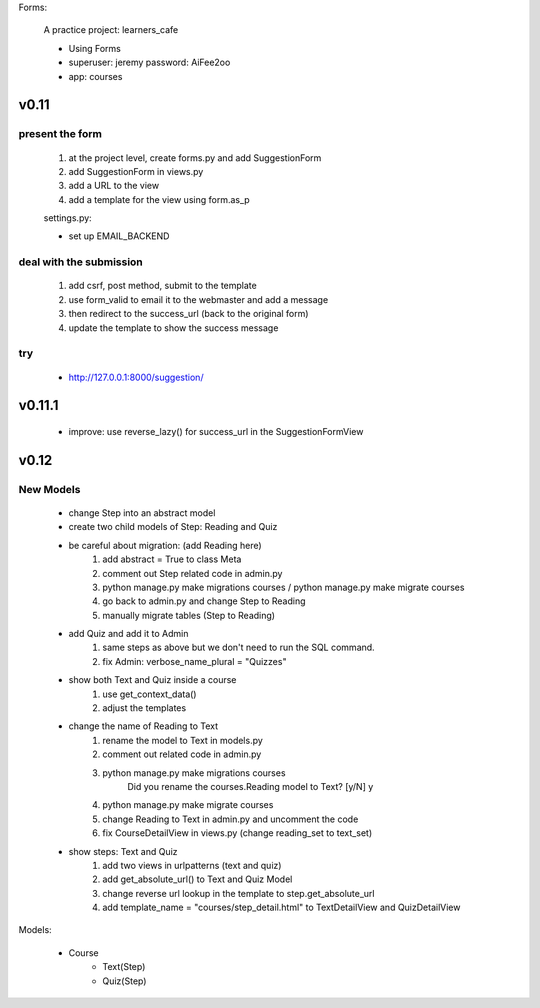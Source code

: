 Forms:

    A practice project: learners_cafe

    * Using Forms
    * superuser: jeremy password: AiFee2oo
    * app: courses

v0.11
=====

present the form
----------------

    #. at the project level, create forms.py and add SuggestionForm
    #. add SuggestionForm in views.py
    #. add a URL to the view
    #. add a template for the view using form.as_p

    settings.py:

    * set up EMAIL_BACKEND

deal with the submission
------------------------

    #. add csrf, post method, submit to the template
    #. use form_valid to email it to the webmaster and add a message
    #. then redirect to the success_url (back to the original form)
    #. update the template to show the success message

try
---

    * http://127.0.0.1:8000/suggestion/


v0.11.1
========

    * improve: use reverse_lazy() for success_url in the SuggestionFormView


v0.12
=====

New Models
----------

    * change Step into an abstract model
    * create two child models of Step: Reading and Quiz
    * be careful about migration: (add Reading here)
        1. add abstract = True to class Meta
        2. comment out Step related code in admin.py
        3. python manage.py make migrations courses / python manage.py make migrate courses
        4. go back to admin.py and change Step to Reading
        5. manually migrate tables (Step to Reading)

    * add Quiz and add it to Admin
        1. same steps as above but we don't need to run the SQL command.
        2. fix Admin: verbose_name_plural = "Quizzes"

    * show both Text and Quiz inside a course
        1. use get_context_data()
        2. adjust the templates

    * change the name of Reading to Text
        1. rename the model to Text in models.py
        2. comment out related code in admin.py
        3. python manage.py make migrations courses
            Did you rename the courses.Reading model to Text? [y/N] y
        4. python manage.py make migrate courses
        5. change Reading to Text in admin.py and uncomment the code
        6. fix CourseDetailView in views.py (change reading_set to text_set)

    * show steps: Text and Quiz
        1. add two views in urlpatterns (text and quiz)
        2. add get_absolute_url() to Text and Quiz Model
        3. change reverse url lookup in the template to step.get_absolute_url
        4. add template_name = "courses/step_detail.html" to TextDetailView and QuizDetailView

Models:

    - Course
        - Text(Step)
        - Quiz(Step)

